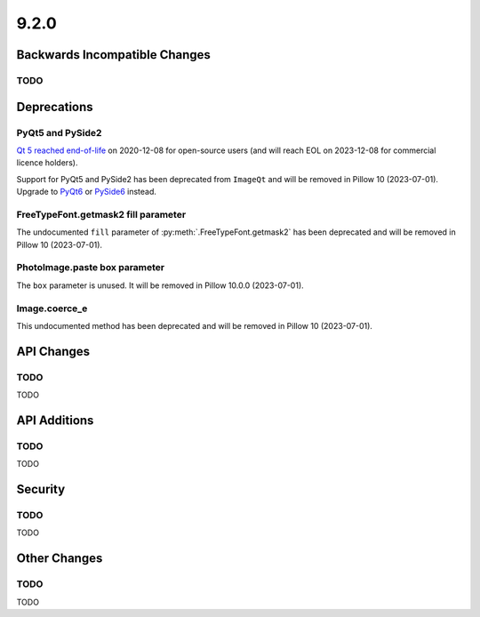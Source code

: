 9.2.0
-----

Backwards Incompatible Changes
==============================

TODO
^^^^

Deprecations
============

PyQt5 and PySide2
^^^^^^^^^^^^^^^^^

.. deprecated:: 9.2.0

`Qt 5 reached end-of-life <https://www.qt.io/blog/qt-5.15-released>`_ on 2020-12-08 for
open-source users (and will reach EOL on 2023-12-08 for commercial licence holders).

Support for PyQt5 and PySide2 has been deprecated from ``ImageQt`` and will be removed
in Pillow 10 (2023-07-01). Upgrade to
`PyQt6 <https://www.riverbankcomputing.com/static/Docs/PyQt6/>`_ or
`PySide6 <https://doc.qt.io/qtforpython/>`_ instead.

FreeTypeFont.getmask2 fill parameter
^^^^^^^^^^^^^^^^^^^^^^^^^^^^^^^^^^^^

.. deprecated:: 9.2.0

The undocumented ``fill`` parameter of :py:meth:`.FreeTypeFont.getmask2`
has been deprecated and will be removed in Pillow 10 (2023-07-01).

PhotoImage.paste box parameter
^^^^^^^^^^^^^^^^^^^^^^^^^^^^^^

.. deprecated:: 9.2.0

The ``box`` parameter is unused. It will be removed in Pillow 10.0.0 (2023-07-01).

Image.coerce_e
^^^^^^^^^^^^^^

.. deprecated:: 9.2.0

This undocumented method has been deprecated and will be removed in Pillow 10
(2023-07-01).

API Changes
===========

TODO
^^^^

TODO

API Additions
=============

TODO
^^^^

TODO

Security
========

TODO
^^^^

TODO

Other Changes
=============

TODO
^^^^

TODO
